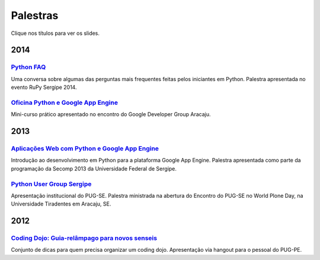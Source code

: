 Palestras
#########

Clique nos títulos para ver os slides.

2014
====

`Python FAQ <https://speakerdeck.com/rodrigoamaral/python-faq>`_
-----------------------------------------------------------------

Uma conversa sobre algumas das perguntas mais frequentes feitas pelos iniciantes em Python. Palestra apresentada no evento RuPy Sergipe 2014.

`Oficina Python e Google App Engine <https://speakerdeck.com/rodrigoamaral/oficina-python-e-google-app-engine>`_
-----------------------------------------------------------------------------------------------------------------

Mini-curso prático apresentado no encontro do Google Developer Group Aracaju.

2013
====

`Aplicações Web com Python e Google App Engine <https://speakerdeck.com/rodrigoamaral/aplicacoes-web-com-python-e-google-app-engine>`_
-----------------------------------------------------------------------------------------------------------------------------------------

Introdução ao desenvolvimento em Python para a plataforma Google App Engine. Palestra apresentada como parte da programação da Secomp 2013 da Universidade Federal de Sergipe.


`Python User Group Sergipe <https://speakerdeck.com/rodrigoamaral/python-sergipe>`_
------------------------------------------------------------------------------------------------------

Apresentação institucional do PUG-SE. Palestra ministrada na abertura do Encontro do PUG-SE no World Plone Day, na Universidade Tiradentes em Aracaju, SE.

2012
====

`Coding Dojo: Guia-relâmpago para novos senseis <https://speakerdeck.com/rodrigoamaral/coding-dojo-guia-relampago-para-novos-senseis>`_
----------------------------------------------------------------------------------------------------------------------------------------------------
	
Conjunto de dicas para quem precisa organizar um coding dojo. Apresentação via hangout para o pessoal do PUG-PE. 



